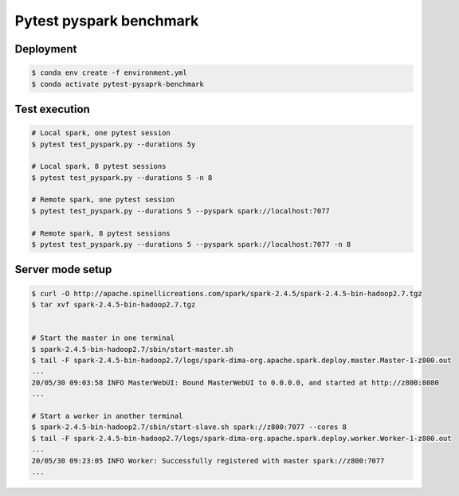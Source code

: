 ========================
Pytest pyspark benchmark
========================

Deployment
==========

.. code-block:: bash

   $ conda env create -f environment.yml
   $ conda activate pytest-pysaprk-benchmark

Test execution
==============

.. code-block:: bash

    # Local spark, one pytest session
    $ pytest test_pyspark.py --durations 5y

    # Local spark, 8 pytest sessions
    $ pytest test_pyspark.py --durations 5 -n 8

    # Remote spark, one pytest session
    $ pytest test_pyspark.py --durations 5 --pyspark spark://localhost:7077

    # Remote spark, 8 pytest sessions
    $ pytest test_pyspark.py --durations 5 --pyspark spark://localhost:7077 -n 8

Server mode setup
=================

.. code-block:: bash

    $ curl -O http://apache.spinellicreations.com/spark/spark-2.4.5/spark-2.4.5-bin-hadoop2.7.tgz
    $ tar xvf spark-2.4.5-bin-hadoop2.7.tgz


    # Start the master in one terminal
    $ spark-2.4.5-bin-hadoop2.7/sbin/start-master.sh
    $ tail -F spark-2.4.5-bin-hadoop2.7/logs/spark-dima-org.apache.spark.deploy.master.Master-1-z800.out
    ...
    20/05/30 09:03:58 INFO MasterWebUI: Bound MasterWebUI to 0.0.0.0, and started at http://z800:8080
    ...

    # Start a worker in another terminal
    $ spark-2.4.5-bin-hadoop2.7/sbin/start-slave.sh spark://z800:7077 --cores 8
    $ tail -F spark-2.4.5-bin-hadoop2.7/logs/spark-dima-org.apache.spark.deploy.worker.Worker-1-z800.out
    ...
    20/05/30 09:23:05 INFO Worker: Successfully registered with master spark://z800:7077
    ...

